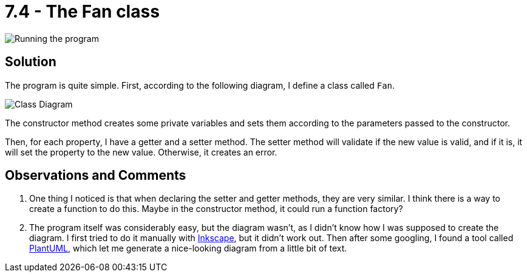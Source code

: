 = 7.4 - The Fan class
:table-caption!:

image::https://lh3.googleusercontent.com/pw/AM-JKLV35Ql3Hl4g8W7WgL_pbVFYqlJhyEz7LnRilliH64tEORB5vg5qMd5EZdRWbf-GTXVUdd_nmR3WUrkPJInXmbqZRujoUum-l9aINEuW0xFplym6zbK0NE3Zt57dRwE-bIdajX4IPPC8F4LmzdEdn2jR=w981-h513-no[Running the program]


== Solution
The program is quite simple. First, according to the following diagram, I define a class called `Fan`.

image:https://lh3.googleusercontent.com/pw/AM-JKLUE_fBfIrhLUS8KMrxxzHJKbZ-GioqAUdAQ4SoJgp0aEY20HhVoPaKcbQkAYoh9feJ-NturC9tEeeJnus5Ga4GzWQ3XuAow7_tky_LjKNaSiywhVr3u3rpZfV7IEt54E5xSVtWYiHCRPx-BWuqu0G0W=w880-h797-no[Class Diagram]

The constructor method creates some private variables and sets them according to the parameters passed to the constructor.

Then, for each property, I have a getter and a setter method. The setter method will validate if the new value is valid, and if it is, it will set the property to the new value. Otherwise, it creates an error.

== Observations and Comments
. One thing I noticed is that when declaring the setter and getter methods, they are very similar. I think there is a way to create a function to do this. Maybe in the constructor method, it could run a function factory?
. The program itself was considerably easy, but the diagram wasn't, as I didn't know how I was supposed to create the diagram. I first tried to do it manually with https://inkscape.org/[Inkscape], but it didn't work out. Then after some googling, I found a tool called https://plantuml.com/[PlantUML], which let me generate a nice-looking diagram from a little bit of text.